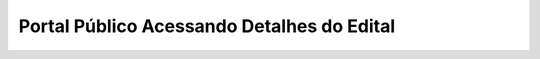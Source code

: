 Portal Público Acessando Detalhes do Edital
=============================================

.. image:: ../imagens/validarPorECPF_01.png
